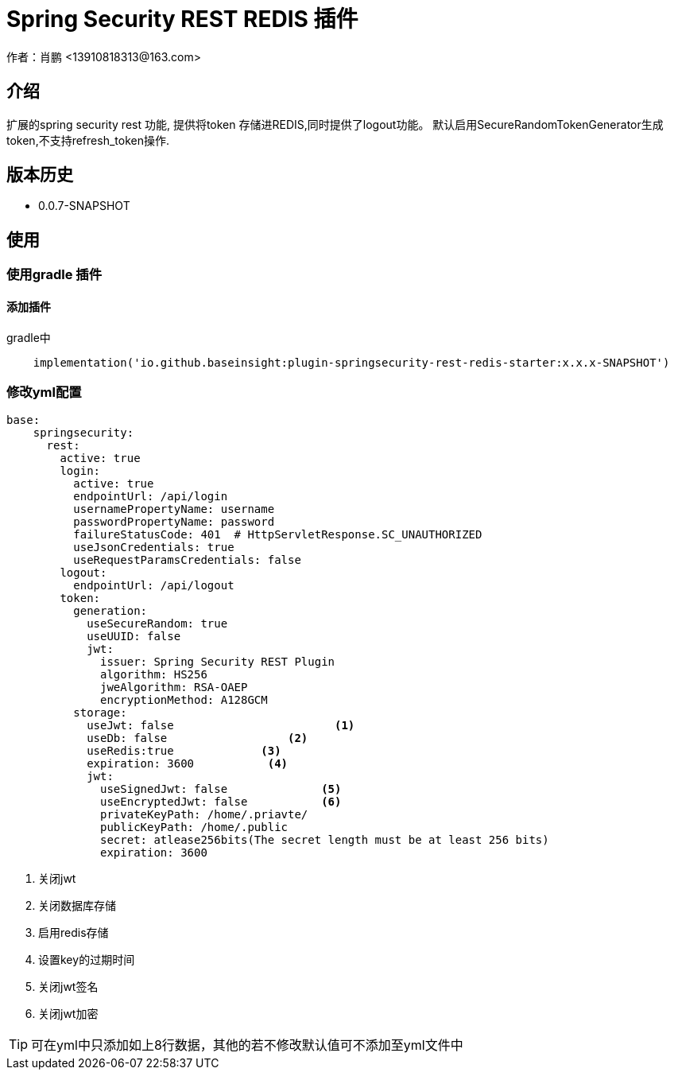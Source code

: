 = Spring Security REST REDIS 插件
作者：肖鹏 <13910818313@163.com>

:source-highlighter: highlight.js
:imagesdir: images
:sourcedir: ../../main/java
:build-gradle: ../../../build.gradle

[[介绍]]
== 介绍
扩展的spring security rest 功能, 提供将token 存储进REDIS,同时提供了logout功能。
默认启用SecureRandomTokenGenerator生成token,不支持refresh_token操作.

[[版本历史]]

== 版本历史

*  0.0.7-SNAPSHOT

[[使用]]
== 使用

=== 使用gradle 插件

==== 添加插件
gradle中
[source,groovy]
----
    implementation('io.github.baseinsight:plugin-springsecurity-rest-redis-starter:x.x.x-SNAPSHOT')
----


=== 修改yml配置

[source,yml]
----
base:
    springsecurity:
      rest:
        active: true
        login:
          active: true
          endpointUrl: /api/login
          usernamePropertyName: username
          passwordPropertyName: password
          failureStatusCode: 401  # HttpServletResponse.SC_UNAUTHORIZED
          useJsonCredentials: true
          useRequestParamsCredentials: false
        logout:
          endpointUrl: /api/logout
        token:
          generation:
            useSecureRandom: true
            useUUID: false
            jwt:
              issuer: Spring Security REST Plugin
              algorithm: HS256
              jweAlgorithm: RSA-OAEP
              encryptionMethod: A128GCM
          storage:
            useJwt: false                        <1>
            useDb: false                  <2>
            useRedis:true             <3>
            expiration: 3600           <4>
            jwt:
              useSignedJwt: false              <5>
              useEncryptedJwt: false           <6>
              privateKeyPath: /home/.priavte/
              publicKeyPath: /home/.public
              secret: atlease256bits(The secret length must be at least 256 bits)
              expiration: 3600
----
<1> 关闭jwt
<2> 关闭数据库存储
<3> 启用redis存储
<4> 设置key的过期时间
<7> 关闭jwt签名
<8> 关闭jwt加密

TIP: 可在yml中只添加如上8行数据，其他的若不修改默认值可不添加至yml文件中

